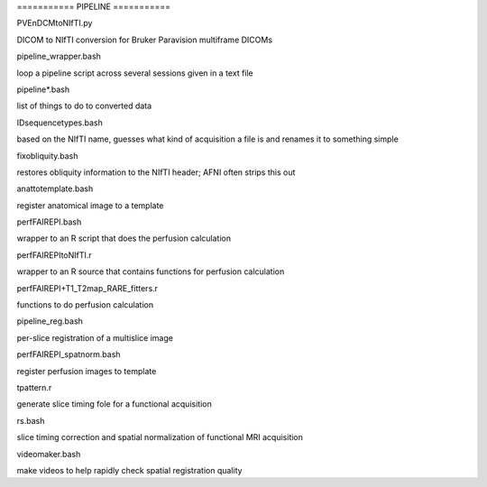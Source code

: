 =========== PIPELINE ===========

PVEnDCMtoNIfTI.py

DICOM to NIfTI conversion for Bruker Paravision multiframe DICOMs

pipeline_wrapper.bash

loop a pipeline script across several sessions given in a text file

pipeline*.bash

list of things to do to converted data

IDsequencetypes.bash

based on the NIfTI name, guesses what kind of acquisition a file is and renames
it to something simple

fixobliquity.bash

restores obliquity information to the NIfTI header; AFNI often strips this out

anattotemplate.bash

register anatomical image to a template

perfFAIREPI.bash

wrapper to an R script that does the perfusion calculation

perfFAIREPItoNIfTI.r

wrapper to an R source that contains functions for perfusion calculation

perfFAIREPI+T1_T2map_RARE_fitters.r

functions to do perfusion calculation

pipeline_reg.bash

per-slice registration of a multislice image

perfFAIREPI_spatnorm.bash

register perfusion images to template

tpattern.r

generate slice timing fole for a functional acquisition

rs.bash

slice timing correction and spatial normalization of functional MRI acquisition

videomaker.bash

make videos to help rapidly check spatial registration quality

